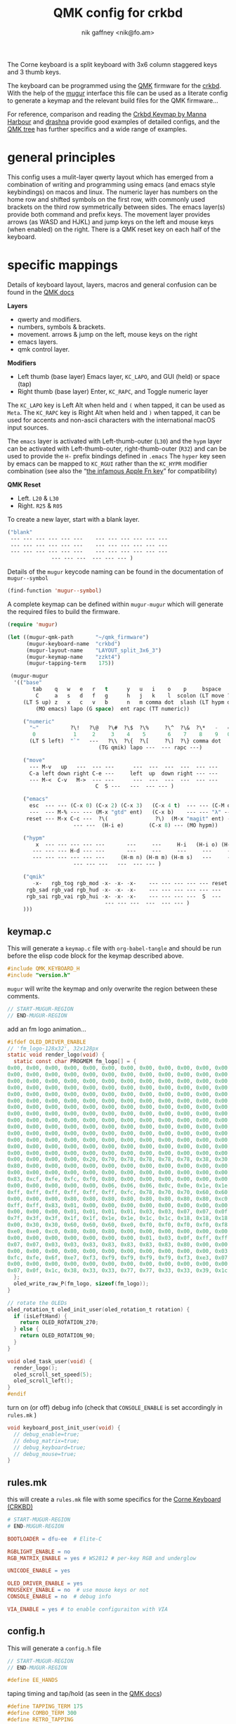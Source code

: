 # -*- mode: org;  coding: utf-8; -*-
#+author: nik gaffney <nik@fo.am>
#+title:  QMK config for crkbd

The Corne keyboard is a split keyboard with 3x6 column staggered keys and 3 thumb keys.

[[file:img/crkbd-phosphorous.jpg]]


The keyboard can be programmed using the [[https://qmk.fm/][QMK]] firmware for the [[https://github.com/foostan/crkbd][crkbd]]. With the help of the [[https://github.com/mihaiolteanu/mugur][mugur]] interface this file can be used as a literate config to generate a keymap and the relevant build files for the QMK firmware…

For reference, comparison and reading the [[https://github.com/manna-harbour/qmk_firmware/blob/crkbd/keyboards/crkbd/keymaps/manna-harbour/readme.org][Crkbd Keymap by Manna Harbour]] and [[https://github.com/qmk/qmk_firmware/tree/master/users/drashna][drashna]] provide good examples of detailed configs, and the [[https://github.com/qmk/qmk_firmware/tree/master/keyboards/crkbd/keymaps][QMK tree]] has further specifics and a wide range of examples.

* general principles

This config uses a mulit-layer qwerty layout which has emerged from a combination of writing and programming using emacs (and emacs style keybindings) on macos and linux. The numeric layer has numbers on the home row and shifted symbols on the first row, with commonly used brackets on the third row symmetrically between sides. The emacs layer(s) provide both command and prefix keys. The movement layer provides arrows (as WASD and HJKL) and jump keys on the left and mouse keys (when enabled) on the right. There is a QMK reset key on each half of the keyboard.

* specific mappings

Details of keyboard layout, layers, macros and general confusion can be found in the [[https://docs.qmk.fm/#/][QMK docs]]

*Layers*
  - qwerty and modifiers.
  - numbers, symbols & brackets.
  - movement. arrows & jump on the left,  mouse keys on the right
  - emacs layers.
  - qmk control layer.

*Modifiers*
  - Left thumb (base layer) Emacs layer, =KC_LAPO=, and GUI (held) or space (tap)
  - Right thumb (base layer) Enter, =KC_RAPC=, and Toggle numeric layer

The =KC_LAPO= key is Left Alt when held and =(= when tapped, it can be used as =Meta=. The =KC_RAPC= key is Right Alt when held and =)= when tapped, it can be used for accents and non-ascii characters with the international macOS input sources.

The =emacs= layer is activated with Left-thumb-outer (=L30=) and the =hypm= layer can be activated with Left-thumb-outer, right-thumb-outer (=R32=) and can be used to provide the =H-= prefix bindings defined in =.emacs=  The =hyper= key seen by emacs  can be mapped to =KC_RGUI= rather than the =KC_HYPR= modifier combination (see also the “[[https://github.com/qmk/qmk_firmware/issues/2179][the infamous Apple Fn key]]” for compatibility)

*QMK Reset*
 - Left. =L20= & =L30=
 - Right. =R25= & =R05=

To create a new layer, start with a blank layer.

#+BEGIN_SRC emacs-lisp :tangle no :results silent :eval no
("blank"
 --- --- --- --- --- ---    --- --- --- --- --- ---
 --- --- --- --- --- ---    --- --- --- --- --- ---
 --- --- --- --- --- ---    --- --- --- --- --- ---
              --- --- ---  --- --- --- )
#+END_SRC

Details of the =mugur= keycode naming can be found in the documentation of  =mugur--symbol=

#+BEGIN_SRC emacs-lisp :tangle no :results silent
(find-function 'mugur--symbol)
#+END_SRC

A complete keymap can be defined within =mugur-mugur= which will generate the required files to build the firmware.

#+name: keymap
#+BEGIN_SRC emacs-lisp :tangle no :results silent :eval query
(require 'mugur)

(let ((mugur-qmk-path       "~/qmk_firmware")
      (mugur-keyboard-name  "crkbd")
      (mugur-layout-name    "LAYOUT_split_3x6_3")
      (mugur-keymap-name    "zzkt4")
      (mugur-tapping-term    175))

 (mugur-mugur
  '(("base"
        tab    q   w   e   r   t      y   u   i    o    p     bspace
         C     a   s   d   f   g      h   j   k    l  scolon (LT move ?\')
     (LT S up) z   x   c   v   b      n   m comma dot  slash (LT hypm down)
         (MO emacs) lapo (G space)  ent rapc (TT numeric))

     ("numeric"
       "~"          ?\!   ?\@   ?\#  ?\$  ?\%     ?\^  ?\&  ?\*   -   =  bspace
        0            1     2     3    4    5       6    7    8    9   0  (LT move ent)
       (LT S left)  "`"   ---   ?\\  ?\{  ?\[     ?\]  ?\} comma dot  |  (LT S right)
                             (TG qmik) lapo ---  --- rapc ---)

     ("move"
       --- M-v   up   ---  --- ---      ---  ---  ---  ---  --- ---
       C-a left down right C-e ---     left  up  down right --- ---
       --- M-<  C-v   M->  --- ---      ---  ---  ---  ---  --- ---
                            C  S ---   ---  --- --- )

     ("emacs"
       esc  --- --- (C-x 0) (C-x 2) (C-x 3)   (C-x 4 t)  --- --- (C-M o) --- ---
       ---  --- M-% --- --- (M-x "gtd" ent)   (C-x b)    --- --- "λ" --- ---
      reset --- M-x C-c ---  ?\(               ?\)  (M-x "magit" ent) --- --- --- ---
                     --- ---  (H-i e)        (C-x 8) --- (MO hypm))

     ("hypm"
         x  --- --- --- --- ---       ---     ---     H-i   (H-i o) (H-i l) ---
        --- --- --- H-d --- ---       ---     ---     ---     ---     ---   ---
        --- --- --- --- --- ---     (H-m n) (H-m m) (H-m s)   ---     ---   ---
                     --- --- ---   ---  --- --- )

     ("qmik"
        -x-   rgb_tog rgb_mod -x- -x- -x-    --- --- --- --- --- reset
      rgb_sad rgb_vad rgb_hud -x- -x- -x-    --- --- --- --- --- ---
      rgb_sai rgb_vai rgb_hui -x- -x- -x-    --- --- --- ---  S  ---
                               --- --- ---  ---  --- --- )
     )))
#+END_SRC

** keymap.c

This will generate a =keymap.c= file with =org-babel-tangle= and should be run before the elisp code block for the keymap described above.

#+BEGIN_SRC c :tangle keymap.c
#include QMK_KEYBOARD_H
#include "version.h"
#+END_SRC

 =mugur= will write the keymap and only overwrite the region between these comments.

#+BEGIN_SRC c :tangle keymap.c
// START-MUGUR-REGION
// END-MUGUR-REGION
#+END_SRC

add an fm logo animation…

#+BEGIN_SRC c :tangle keymap.c
#ifdef OLED_DRIVER_ENABLE
// 'fm_logo-128x32', 32x128px
static void render_logo(void) {
  static const char PROGMEM fm_logo[] = {
0x00, 0x00, 0x00, 0x00, 0x00, 0x00, 0x00, 0x00, 0x00, 0x00, 0x00, 0x00, 0x00, 0x00, 0x00, 0x00,
0x00, 0x00, 0x00, 0x00, 0x00, 0x00, 0x00, 0x00, 0x00, 0x00, 0x00, 0x00, 0x00, 0x00, 0x00, 0x00,
0x00, 0x00, 0x00, 0x00, 0x00, 0x00, 0x00, 0x00, 0x00, 0x00, 0x00, 0x00, 0x00, 0x00, 0x00, 0x00,
0x00, 0x00, 0x00, 0x00, 0x00, 0x00, 0x00, 0x00, 0x00, 0x00, 0x00, 0x00, 0x00, 0x00, 0x00, 0x00,
0x00, 0x00, 0x00, 0x00, 0x00, 0x00, 0x00, 0x00, 0x00, 0x00, 0x00, 0x00, 0x00, 0x00, 0x00, 0x00,
0x00, 0x00, 0x00, 0x00, 0x00, 0x00, 0x00, 0x00, 0x00, 0x00, 0x00, 0x00, 0x00, 0x00, 0x00, 0x00,
0x00, 0x00, 0x00, 0x00, 0x00, 0x00, 0x00, 0x00, 0x00, 0x00, 0x00, 0x00, 0x00, 0x00, 0x00, 0x00,
0x00, 0x00, 0x00, 0x00, 0x00, 0x00, 0x00, 0x00, 0x00, 0x00, 0x00, 0x00, 0x00, 0x00, 0x00, 0x00,
0x00, 0x00, 0x00, 0x00, 0x00, 0x00, 0x00, 0x00, 0x00, 0x00, 0x00, 0x00, 0x00, 0x00, 0x00, 0x00,
0x00, 0x00, 0x00, 0x00, 0x00, 0x00, 0x00, 0x00, 0x00, 0x00, 0x00, 0x00, 0x00, 0x00, 0x00, 0x00,
0x00, 0x00, 0x00, 0x00, 0x00, 0x00, 0x00, 0x00, 0x00, 0x00, 0x00, 0x00, 0x00, 0x00, 0x00, 0x00,
0x00, 0x00, 0x00, 0x00, 0x00, 0x00, 0x00, 0x00, 0x00, 0x00, 0x00, 0x00, 0x00, 0x00, 0x00, 0x00,
0x00, 0x00, 0x00, 0x00, 0x00, 0x00, 0x00, 0x00, 0x00, 0x00, 0x00, 0x00, 0x00, 0x00, 0x00, 0x00,
0x00, 0x00, 0x00, 0x00, 0x00, 0x00, 0x00, 0x00, 0x00, 0x00, 0x00, 0x00, 0x00, 0x00, 0x00, 0x00,
0x00, 0x00, 0x00, 0x00, 0x20, 0x70, 0x78, 0x78, 0x78, 0x78, 0x38, 0x30, 0x60, 0xd0, 0xc0, 0x80,
0x80, 0x00, 0x00, 0x00, 0x00, 0x00, 0x00, 0x00, 0x00, 0x00, 0x00, 0x00, 0x00, 0x00, 0x00, 0x00,
0x00, 0x00, 0x00, 0x00, 0x00, 0x00, 0x00, 0x00, 0x00, 0x00, 0x00, 0x00, 0x00, 0x00, 0x00, 0x01,
0x83, 0xcf, 0xfe, 0xfc, 0xf0, 0x80, 0x00, 0x00, 0x00, 0x00, 0x00, 0x00, 0x00, 0x00, 0x00, 0x00,
0x00, 0x00, 0x00, 0x00, 0x00, 0x06, 0x06, 0x06, 0x0c, 0x0e, 0x1e, 0x1e, 0x3e, 0x7e, 0xfe, 0xff,
0xff, 0xff, 0xff, 0xff, 0xff, 0xff, 0xfc, 0x78, 0x70, 0x70, 0x60, 0x60, 0x60, 0x60, 0x00, 0x00,
0x00, 0x00, 0x00, 0x80, 0x80, 0x80, 0x80, 0x80, 0x80, 0x80, 0x80, 0xc0, 0xc0, 0xc0, 0xe0, 0xfb,
0xff, 0xff, 0x83, 0x01, 0x00, 0x00, 0x00, 0x00, 0x00, 0x00, 0x00, 0x00, 0x00, 0x00, 0x00, 0x00,
0x00, 0x00, 0x00, 0x01, 0x01, 0x01, 0x01, 0x03, 0x03, 0x07, 0x07, 0x0f, 0x1f, 0x7f, 0xff, 0xff,
0x7f, 0x3f, 0x3f, 0x1f, 0x1f, 0x1e, 0x1e, 0x1c, 0x1c, 0x18, 0x18, 0x18, 0x00, 0x00, 0x00, 0x00,
0x00, 0x30, 0x30, 0x60, 0x60, 0x60, 0xe0, 0xf0, 0xf0, 0xf0, 0xf0, 0xf8, 0xf8, 0xfe, 0xff, 0xf8,
0xe0, 0xe0, 0xc0, 0x80, 0x80, 0x80, 0x00, 0x00, 0x00, 0x00, 0x00, 0x00, 0x00, 0x00, 0x00, 0x00,
0x00, 0x00, 0x00, 0x00, 0x00, 0x00, 0x00, 0x01, 0x03, 0x0f, 0xff, 0xff, 0xff, 0x1f, 0x0f, 0x07,
0x07, 0x07, 0x03, 0x03, 0x83, 0x83, 0x83, 0x83, 0x83, 0x80, 0x00, 0x00, 0x00, 0x00, 0x00, 0x00,
0x00, 0x00, 0x00, 0x00, 0x00, 0x00, 0x00, 0x00, 0x00, 0x00, 0x00, 0x03, 0x07, 0x0e, 0x1c, 0xf8,
0xfc, 0xfe, 0x6f, 0xe7, 0xf3, 0xf9, 0xf9, 0xf9, 0xf9, 0xf3, 0xe3, 0x07, 0x1e, 0xfc, 0xf0, 0x00,
0x00, 0x00, 0x00, 0x00, 0x00, 0x00, 0x00, 0x00, 0x00, 0x00, 0x00, 0x00, 0x00, 0x00, 0x00, 0x01,
0x07, 0x0f, 0x1c, 0x38, 0x33, 0x33, 0x77, 0x77, 0x33, 0x33, 0x39, 0x1c, 0x0f, 0x07, 0x01, 0x00
  };
  oled_write_raw_P(fm_logo, sizeof(fm_logo));
}

// rotate the OLEDs
oled_rotation_t oled_init_user(oled_rotation_t rotation) {
  if (isLeftHand) {
    return OLED_ROTATION_270;
  } else {
    return OLED_ROTATION_90;
  }
}

void oled_task_user(void) {
  render_logo();
  oled_scroll_set_speed(5);
  oled_scroll_left();
}
#endif
#+END_SRC

turn on (or off) debug info (check that =CONSOLE_ENABLE= is set accordingly in =rules.mk= )

#+BEGIN_SRC c :tangle keymap.c
void keyboard_post_init_user(void) {
  // debug_enable=true;
  // debug_matrix=true;
  // debug_keyboard=true;
  // debug_mouse=true;
}
#+END_SRC

** rules.mk

this will create a =rules.mk= file with some specifics for the [[https://github.com/qmk/qmk_firmware/tree/master/keyboards/crkbd][Corne Keyboard (CRKBD)]]

#+BEGIN_SRC makefile :tangle rules.mk
# START-MUGUR-REGION
# END-MUGUR-REGION

BOOTLOADER = dfu-ee  # Elite-C

RGBLIGHT_ENABLE = no
RGB_MATRIX_ENABLE = yes # WS2812 # per-key RGB and underglow

UNICODE_ENABLE = yes

OLED_DRIVER_ENABLE = yes
MOUSEKEY_ENABLE = no  # use mouse keys or not
CONSOLE_ENABLE = no  # debug info

VIA_ENABLE = yes # to enable configuraiton with VIA
#+END_SRC

** config.h

This will generate a =config.h= file

#+BEGIN_SRC c :tangle config.h
// START-MUGUR-REGION
// END-MUGUR-REGION
#+END_SRC

#+BEGIN_SRC c :tangle config.h
#define EE_HANDS
#+END_SRC

taping timing and tap/hold (as seen in the [[https://beta.docs.qmk.fm/using-qmk/software-features/tap_hold][QMK docs]])

#+BEGIN_SRC c :tangle config.h
#define TAPPING_TERM 175
#define COMBO_TERM 300
#define RETRO_TAPPING
#+END_SRC

Unicode input method (tangle as required)

#+BEGIN_SRC c :tangle config.h
#define UNICODE_SELECTED_MODES UC_MAC
#+END_SRC

#+BEGIN_SRC c :tangle no
#define UNICODE_SELECTED_MODES UC_LNX, UC_MAC
#+END_SRC

for VIA compatibility (if needed)

#+BEGIN_SRC c :tangle config.h
#define VENDOR_ID  0x4653
#define PRODUCT_ID 0x0001
#+END_SRC

RGB matrix & lighting effects

#+BEGIN_SRC c++ :tangle config.h
#ifdef RGB_MATRIX_ENABLE
#define RGB_MATRIX_KEYPRESSES // reacts to keypresses
#define RGB_DISABLE_WHEN_USB_SUSPENDED true // turn off effects when suspended
#define RGB_MATRIX_FRAMEBUFFER_EFFECTS
#define RGB_MATRIX_LED_PROCESS_LIMIT (DRIVER_LED_TOTAL + 4) / 5 // limits the number of LEDs to process in an animation per task run (increases keyboard responsiveness)
#define RGB_MATRIX_LED_FLUSH_LIMIT 16 // limits in milliseconds how frequently an animation will update the LEDs. 16 (16ms) is equivalent to limiting to 60fps (increases keyboard responsiveness)
#define RGB_MATRIX_MAXIMUM_BRIGHTNESS 150 // limits maximum brightness of LEDs to 150 out of 255. Higher may cause the controller to crash.
#define RGB_MATRIX_HUE_STEP 8
#define RGB_MATRIX_SAT_STEP 8
#define RGB_MATRIX_VAL_STEP 8
#define RGB_MATRIX_SPD_STEP 10
#+END_SRC

Disable the animations you don't want/need. You will need to disable a good number of these because they take up a lot of space. Disable until you can successfully compile your firmware.

#+BEGIN_SRC c++ :tangle config.h
#define DISABLE_RGB_MATRIX_ALPHAS_MODS
#define DISABLE_RGB_MATRIX_GRADIENT_UP_DOWN
/* #define DISABLE_RGB_MATRIX_BREATHING */
#define DISABLE_RGB_MATRIX_CYCLE_ALL
#define DISABLE_RGB_MATRIX_CYCLE_LEFT_RIGHT
#define DISABLE_RGB_MATRIX_CYCLE_UP_DOWN
#define DISABLE_RGB_MATRIX_CYCLE_OUT_IN
#define DISABLE_RGB_MATRIX_CYCLE_OUT_IN_DUAL
#define DISABLE_RGB_MATRIX_RAINBOW_MOVING_CHEVRON
#define DISABLE_RGB_MATRIX_DUAL_BEACON
#define DISABLE_RGB_MATRIX_RAINBOW_BEACON
#define DISABLE_RGB_MATRIX_RAINBOW_PINWHEELS
#define DISABLE_RGB_MATRIX_RAINDROPS
#define DISABLE_RGB_MATRIX_JELLYBEAN_RAINDROPS
/* #define DISABLE_RGB_MATRIX_TYPING_HEATMAP  */
#define DISABLE_RGB_MATRIX_DIGITAL_RAIN
#define DISABLE_RGB_MATRIX_SOLID_REACTIVE
#define DISABLE_RGB_MATRIX_SOLID_REACTIVE_SIMPLE
#define DISABLE_RGB_MATRIX_SOLID_REACTIVE_WIDE
#define DISABLE_RGB_MATRIX_SOLID_REACTIVE_MULTIWIDE
#define DISABLE_RGB_MATRIX_SOLID_REACTIVE_CROSS
#define DISABLE_RGB_MATRIX_SOLID_REACTIVE_MULTICROSS
#define DISABLE_RGB_MATRIX_SOLID_REACTIVE_NEXUS
#define DISABLE_RGB_MATRIX_SOLID_REACTIVE_MULTINEXUS
#define DISABLE_RGB_MATRIX_SPLASH
#define DISABLE_RGB_MATRIX_MULTISPLASH
#define DISABLE_RGB_MATRIX_SOLID_SPLASH
#define DISABLE_RGB_MATRIX_SOLID_MULTISPLASH
#+END_SRC

Default colours & modes

#+BEGIN_SRC c :tangle config.h
#define RGB_MATRIX_STARTUP_MODE RGB_MATRIX_TYPING_HEATMAP
#define RGB_MATRIX_STARTUP_HUE 128 // HSV_CYAN
#define RGB_MATRIX_STARTUP_SAT 255
#define RGB_MATRIX_STARTUP_VAL RGB_MATRIX_MAXIMUM_BRIGHTNESS
// #define RGB_MATRIX_STARTUP_SPD
#endif
#+END_SRC

** build (generate, compile and flash cycle)

first tangle this file

#+BEGIN_SRC emacs-lisp :tangle no :results silent
(org-babel-tangle)
#+END_SRC

then write the keymap as defined above

#+BEGIN_SRC emacs-lisp :noweb yes :tangle no :results silent
<<keymap()>>
#+END_SRC

then compile and/or write to the keyboard

#+name: qmk
#+BEGIN_SRC shell :dir ~/qmk_firmware :wrap SRC text :results raw :tangle no
qmk compile -kb crkbd -km zzkt4
#+END_SRC

#+name: qmk
#+BEGIN_SRC shell :dir ~/qmk_firmware :wrap SRC text :results raw  :tangle no
qmk flash -km zzkt4 -bl dfu
#+END_SRC

or flash one side at a time…

#+name: qmk
#+BEGIN_SRC shell :dir ~/qmk_firmware  :wrap SRC text :results raw :tangle no
qmk flash -km zzkt4 -bl dfu-split-left
#+END_SRC

#+name: qmk
#+BEGIN_SRC shell :dir ~/qmk_firmware wrap SRC text :results raw :tangle no
qmk flash -km zzkt4 -bl dfu-split-right
#+END_SRC

* illustrative

#+caption: alphanumeric layers (0-2)
[[file:img/zzkt--alphalikes.png]]

#+caption: emacs layers (3-4)
[[file:img/zzkt--emacs.png]]

see also [[http://www.keyboard-layout-editor.com/##@_name=zzkt%20-%20alphalikes&author=https%2F:%2F%2F%2F%2Fgithub.com%2F%2Fzzkt%2F%2Fcrkbd&notes=layers%2F:%0A-%200%20default%0A-%201%20numeric%0A-%202%20move%0A-%203%20emacs%0A-%204%20hypm%0A-%205%20qmik&plate:false%3B&@_x:3&t=%23000000%0A%0A%23dd3c84%3B&=%0A%0A%23%0A%0A%0A%0A%0A%0A%0AE&_x:7%3B&=%0A%0A*%0A%0A%0A%0A%0A%0A%0AI%3B&@_y:-0.9&x:2&t=%23000000%0A%0A%23dd3c84%0A%231c937f%3B&=%0A%0A%2F@%0A%E2%96%B2%0A%0A%0A%0A%0A%0AW%3B&@_y:-1&x:4&t=%23000000%0A%0A%23dd3c84%3B&=%0A%0A$%0A%0A%0A%0A%0A%0A%0AR&_x:5%3B&=%0A%0A%2F&%0A%0A%0A%0A%0A%0A%0AU&_x:1&t=%23000000%0A%0A%23dd3c84%0A%0A%0A%0A%0A%23dd3c84&fa@:0&:0&:4&:0&:0&:0&:0&:4%3B%3B&=%0A%0A%2F_%0A%0A%0A%0A%0A-%0A%0AO%3B&@_y:-0.9000000000000001&x:5&t=%23000000%0A%0A%23dd3c84&f:3%3B&=%0A%0A%25%0A%0A%0A%0A%0A%0A%0AT&_x:3&f:3%3B&=%0A%0A%5E%0A%0A%0A%0A%0A%0A%0AY%3B&@_y:-0.8999999999999999&f:3%3B&=%0A%0A~%0A%0A%0A%0ATab&_t=%23000000%0A%0A%23dd3c84%0A%231c937f&fa@:0&:0&:0&:2%3B%3B&=%0A%0A!%0AM-v%0A%0A%0A%0A%0A%0AQ&_x:11&t=%23000000%0A%0A%23dd3c84%0A%0A%0A%0A%0A%23dd3c84%3B&=%0A%0A+%0A%0A%0A%0A%0A%2F=%0A%0AP&_t=%23000000&a:7%3B&=Bksp%3B&@_y:-0.30000000000000004&x:3&t=%23000000%0A%0A%23dd3c84%0A1c937f&a:4&f:3%3B&=%0A%0A3%0A%E2%96%BA%0A%0A%0A%0A%0A%0AD&_x:7&f:3%3B&=%0A%0A8%0A%E2%96%BC%0A%0A%0A%0A%0A%0AK%3B&@_y:-0.8999999999999999&x:2&f:3%3B&=%0A%0A2%0A%E2%96%BC%0A%0A%0A%0A%0A%0AS&_x:1&t=%23000000%0A%0A%23dd3c84%0A%231c937f&f:3%3B&=%0A%0A4%0AC-e%0A%0A%0A%0A%0A%0AF&_x:5&t=%23000000%0A%0A%23dd3c84%0A1c937f&f2:0%3B&=%0A%0A7%0A%E2%96%B2%0A%0A%0A%0A%0A%0AJ&_x:1%3B&=%0A%0A9%0A%E2%96%BA%0A%0A%0A%0A%0A%0AL%3B&@_y:-0.9000000000000001&x:5&t=%23000000%0A%0A%23dd3c84%3B&=%0A%0A5%0A%0A%0A%0A%0A%0A%0AG&_x:3&t=%23000000%0A%0A%23dd3c84%0A1c937f&fa@:0&:0&:0&:1%3B%3B&=%0A%0A6%0A%E2%97%80%EF%B8%8E%0A%0A%0A%0A%0A%0AH%3B&@_y:-0.9000000000000001&t=%23000000%0A%0A%23dd3c84%0A%231c937f&f:3%3B&=%0A%0A0%0AC-a%0A%0A%0A%0A%0A%0ACtrl&=%0A%0A1%0A%E2%97%80%EF%B8%8E%0A%0A%0A%0A%0A%0AA&_x:11&t=%23000000%0A%0A%23dd3c84&fa@:0&:0&:0&:1&:0&:0&:0&:0&:0&:4%3B%3B&=%0A%0A0%0A%0A%0A%0A%0A%0A%2F:%0A%2F%3B&_f:2%3B&=%0A%0A%E2%86%B5%0A%0A%0A%0A%0A%0A%22%0A'%20(LT%202)%3B&@_y:-0.2999999999999998&x:3&t=%23000000%0A%0A%23dd3c84%0A%231c937f&f:3&fa@:0&:0&:0&:2%3B%3B&=%0A%0A%0AM%20%3E%0A%0A%0A%0A%0A%0AC&_x:7&t=%23000000&a:5&fa@:0&:0&:0&:2&:0&:0&:6%3B%3B&=%3C%0A%0A%0A%0A%0A%0A,%3B&@_y:-0.8999999999999999&x:2&t=%23000000%0A%0A%23dd3c84%0A%231c937f&a:4%3B&=%0A%0A%0AC-v%0A%0A%0A%0A%0A%0AX&_x:1&t=%23000000%0A%0A%23dd3c84%3B&=%0A%0A%7B%0A%0A%0A%0A%0A%0A%0AV&_x:5%3B&=%0A%0A%7D%0A%0A%0A%0A%0A%0A%0AM&_x:1&t=%23000000&a:5%3B&=%3E%0A%0A%0A%0A%0A%0A.%3B&@_y:-0.8999999999999999&x:5&t=%23000000%0A%0A%23dd3c84&a:4%3B&=%0A%0A%5B%0A%0A%0A%0A%0A%0A%0AB&_x:3%3B&=%0A%0A%5D%0A%0A%0A%0A%0A%0A%0AN%3B&@_y:-0.9000000000000004&t=%23000000&a:7%3B&=Shift&_t=%23000000%0A%0A%23dd3c84%0A%231c937f&a:4&fa@:0&:0&:6&:2%3B%3B&=Z%0A%0A%60%0AM%20%3C&_x:11&t=%23000000%0A%0A%23dd3c84&f:3%3B&=%0A%0A%7C%0A%0A%0A%0A%0A%0A%3F%0A%2F%2F&_t=%23dd3c84&f:2%3B&=(MO%203)%0A%0A%0A%0A%0A%0A(MO%205)%3B&@_y:-0.19999999999999973&x:3.5%3B&=(MO%205)%0A%0A%0A%0A%0A%0A(MO%203)&_x:6&t=%23000000%3B&=(TG%201)%3B&@_r:15&rx:4.5&ry:4.1&y:-0.9999999999999996&f:3%3B&=lapo%3B&@_r:30&rx:5.4&ry:4.3&y:-1.5&x:0.09999999999999964&f:2&h:1.5%3B&=(G%20spc)%3B&@_r:-30&rx:9.6&y:-1.5&x:-1.0999999999999996&f:3&h:1.5%3B&=Enter%3B&@_r:-15&rx:10.5&ry:4.1&y:-1.0999999999999996&x:-1&t=&fa@:2%3B%3B&=rapc][KLE layers (pt.1)]] and [[http://www.keyboard-layout-editor.com/##@_name=zzkt%20-%20emacs&author=https%2F:%2F%2F%2F%2Fgithub.com%2F%2Fzzkt%2F%2Fcrkbd&notes=layers%2F:%0A-%200%20default%0A-%201%20numeric%0A-%202%20move%0A-%203%20emacs%0A-%204%20hypm%0A-%205%20qmik&plate:false%3B&@_x:3&a:7%3B&=C-x%200&_x:7&t=%23000000%0A%0A%23dd3c84&a:4%3B&=%0A%0AH-i%3B&@_y:-0.9&x:2&t=%23000000&a:7%3B&=%3B&@_y:-1&x:4%3B&=C-x%202&_x:5%3B&=&_x:1&t=%23000000%0A%0A%23dd3c84%0A%0A%0A%0A%0A%23dd3c84&a:4%3B&=%0A%0AH-i%20o%0A%0A%0A%0AC-M%20o%3B&@_y:-0.9000000000000001&x:5&t=%23000000&a:7%3B&=C-x%203&_x:3%3B&=C-x%204%20t%3B&@_y:-0.8999999999999999&t=%23000000%0A%0A%23dd3c84&a:4%3B&=esc&_t=%23000000&a:7%3B&=&_x:11&t=%23000000%0A%0A%23dd3c84%0A%0A%0A%0A%0A%23dd3c84&a:4%3B&=%0A%0AH-i%20l&_t=%23000000&a:7%3B&=%3B&@_y:-0.30000000000000004&x:3&t=%23000000%0A%0A%23dd3c84%0A1c937f&a:4%3B&=%0A%0AH-d&_x:7&t=%23000000&a:7%3B&=%3B&@_y:-0.8999999999999999&x:2%3B&=M-%25&_x:1%3B&=&_x:5%3B&=&_x:1%3B&=%3B&@_y:-0.9000000000000001&x:5%3B&=(gtd)&_x:3&a:6%3B&=C-x%20b%3B&@_y:-0.9000000000000001&a:7%3B&=&=&_x:11%3B&=&_f:2%3B&=%3B&@_y:-0.2999999999999998&x:3&f:3%3B&=C-c&_x:7&t=%23000000%0A%0A%23dd3c84&a:4&fa@:0&:0&:2&:0&:0&:0&:0&:0&:0&:0%3B%3B&=%0A%0AH-m%20s%3B&@_y:-0.8999999999999999&x:2&t=%23000000&a:7%3B&=M-x&_x:1%3B&=&_x:5&t=%23000000%0A%0A%23dd3c84&a:4&fa@:0&:0&:0&:0&:0&:0&:0&:0&:0&:2%3B%3B&=%0A%0AH-m%0A%0A%0A%0A%0A%0A%0A(magit)&_x:1&t=%23000000&a:7%3B&=%3B&@_y:-0.8999999999999999&x:5%3B&=&_x:3&t=%23000000%0A%0A%23dd3c84&a:4%3B&=%0A%0AH-n%3B&@_y:-0.9000000000000004&t=%23000000%3B&=reset&_a:7%3B&=&_x:11%3B&=&_t=%23dd3c84&f:2%3B&=%3B&@_y:-0.19999999999999973&x:3.5%3B&=&_x:6&t=%23000000%3B&=(MO%204)%3B&@_r:15&rx:4.5&ry:4.1&y:-0.9999999999999996&f:3%3B&=lapo%3B&@_r:30&rx:5.4&ry:4.3&y:-1.5&x:0.09999999999999964&f:2&fa@:4%3B&h:1.5%3B&=H-i%20e%3B&@_r:-30&rx:9.6&y:-1.5&x:-1.0999999999999996&f:3&fa@:4%3B&h:1.5%3B&=C-x%208%3B&@_r:-15&rx:10.5&ry:4.1&y:-1.0999999999999996&x:-1&f:3%3B&=rapc][KLE layers (pt.2)]] etc.

* further

 - [[https://config.qmk.fm/#/crkbd/rev1/common/LAYOUT_split_3x6_3][QMK Configurator]] (for crkbd)
 - [[https://josef-adamcik.cz/electronics/corne-keyboard-build-log.html][Build log - Josef Adamčík]]
 - [[https://thomasbaart.nl/2018/11/26/corne-keyboard-helidox-build-log/][Build log - Thomas Baart]]
 - [[https://en.wikipedia.org/wiki/Keyboard_layout][Keyboard Layouts]] (wikipedia)
